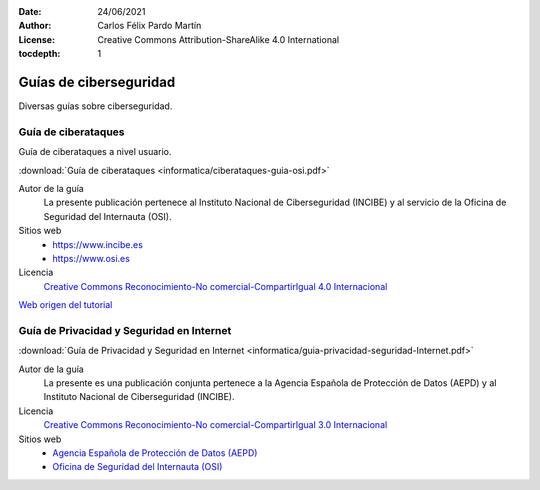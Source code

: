 ﻿:Date: 24/06/2021
:Author: Carlos Félix Pardo Martín
:License: Creative Commons Attribution-ShareAlike 4.0 International
:tocdepth: 1

.. informatica-ciberseguridad-guias:

Guías de ciberseguridad
=======================
Diversas guías sobre ciberseguridad.

Guía de ciberataques
--------------------
Guía de ciberataques a nivel usuario.

.. image:: informatica/ciberataques-guia-osi-portada.png
   :align: center
   :target: _downloads/ciberataques-guia-osi.pdf

:download:`Guía de ciberataques <informatica/ciberataques-guia-osi.pdf>`


Autor de la guía
   La presente publicación pertenece al
   Instituto Nacional de Ciberseguridad (INCIBE) y al
   servicio de la Oficina de Seguridad del Internauta (OSI).

Sitios web
  * https://www.incibe.es
  * https://www.osi.es

Licencia
   `Creative Commons
   Reconocimiento-No comercial-CompartirIgual 4.0 Internacional
   <https://creativecommons.org/licenses/by-nc-sa/4.0/>`_

`Web origen del tutorial <https://www.osi.es/es/guia-ciberataques>`_


Guía de Privacidad y Seguridad en Internet
------------------------------------------

.. image:: informatica/guia-privacidad-seguridad-Internet.png
   :align: center
   :target: _downloads/guia-privacidad-seguridad-Internet.pdf

:download:`Guía de Privacidad y Seguridad en Internet
<informatica/guia-privacidad-seguridad-Internet.pdf>`

Autor de la guía
   La presente es una publicación conjunta pertenece a la
   Agencia Española de Protección de Datos (AEPD) y al
   Instituto Nacional de Ciberseguridad (INCIBE).

Licencia
   `Creative Commons
   Reconocimiento-No comercial-CompartirIgual 3.0 Internacional
   <https://creativecommons.org/licenses/by-nc-sa/3.0/>`_

Sitios web
  * `Agencia Española de Protección de Datos (AEPD)
    <https://www.aepd.es/es/prensa-y-comunicacion/blog/la-guia-de-privacidad-y-seguridad-en-Internet-de-la-aepd-e-incibe-se>`__
  * `Oficina de Seguridad del Internauta (OSI)
    <https://www.osi.es/es/guia-de-privacidad-y-seguridad-en-Internet>`__
